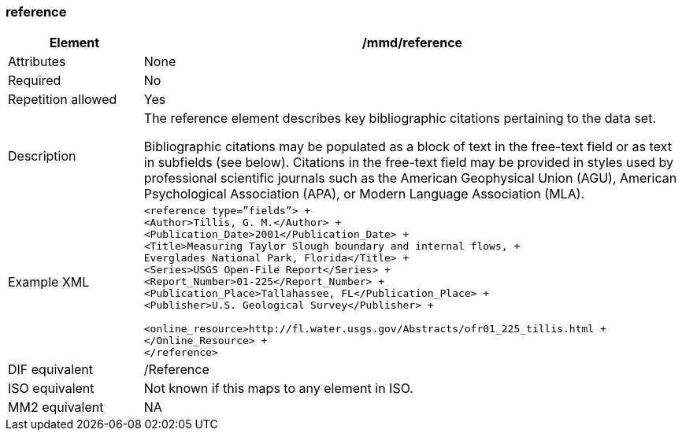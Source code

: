 [[reference]]
=== reference

[cols=">20%,80%",]
|=======================================================================
|Element |/mmd/reference

|Attributes |None

|Required |No

|Repetition allowed |Yes

|Description a|
The reference element describes key bibliographic citations pertaining
to the data set.

Bibliographic citations may be populated as a block of text in the
free-text field or as text in subfields (see below). Citations in the
free-text field may be provided in styles used by professional
scientific journals such as the American Geophysical Union (AGU),
American Psychological Association (APA), or Modern Language Association
(MLA).

|Example XML a|
----
<reference type=”fields”> +
<Author>Tillis, G. M.</Author> +
<Publication_Date>2001</Publication_Date> +
<Title>Measuring Taylor Slough boundary and internal flows, +
Everglades National Park, Florida</Title> +
<Series>USGS Open-File Report</Series> +
<Report_Number>01-225</Report_Number> +
<Publication_Place>Tallahassee, FL</Publication_Place> +
<Publisher>U.S. Geological Survey</Publisher> +

<online_resource>http://fl.water.usgs.gov/Abstracts/ofr01_225_tillis.html +
</Online_Resource> +
</reference>
----
|DIF equivalent |/Reference

|ISO equivalent |Not known if this maps to any element in ISO.

|MM2 equivalent |NA


|=======================================================================
